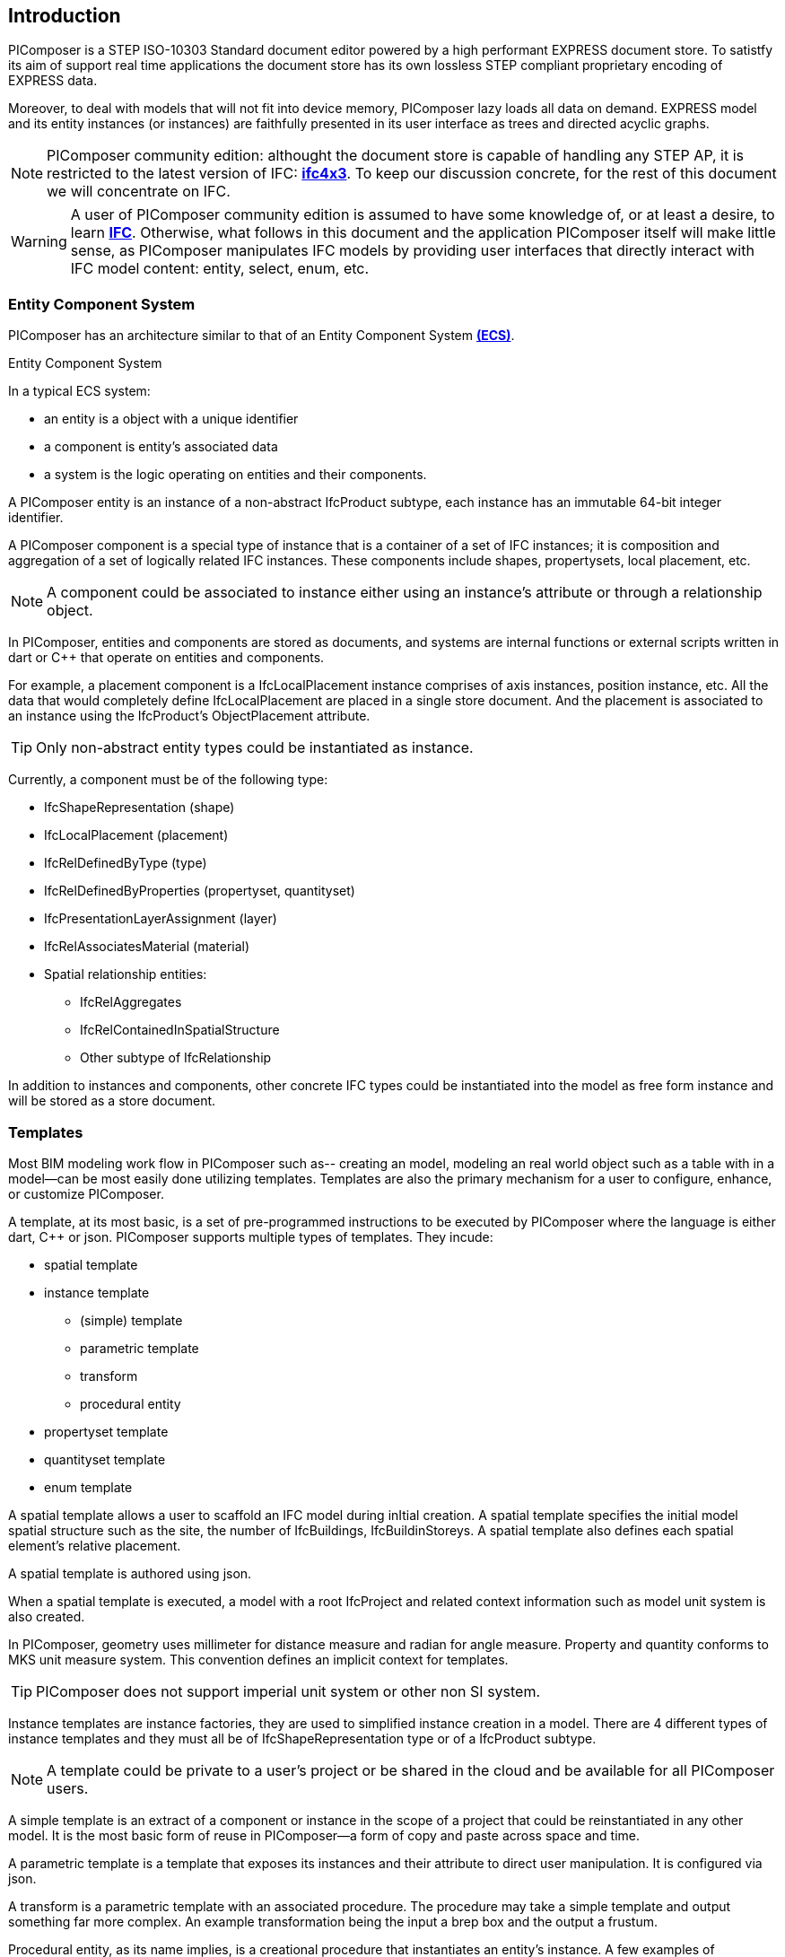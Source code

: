 == Introduction

PIComposer is a STEP ISO-10303 Standard document editor powered by a high performant EXPRESS document store. To satistfy its aim of support real time applications the document store has its own lossless STEP compliant proprietary encoding of EXPRESS data. 

Moreover, to deal with models that will not fit into device memory, PIComposer lazy loads all data on demand. EXPRESS model and its entity instances (or instances) are faithfully presented in its user interface as trees and directed acyclic graphs. 

[NOTE]
====
PIComposer community edition: althought the document store is capable of handling any STEP AP, it is restricted to the latest version of IFC: https://standards.buildingsmart.org/IFC/DEV/IFC4_3/RC1/HTML/[*ifc4x3*]. To keep our discussion concrete, for the rest of this document we will concentrate on IFC.
====

[WARNING]
====
A user of PIComposer community edition is assumed to have some knowledge of, or at least a desire, to learn https://standards.buildingsmart.org/IFC/DEV/IFC4_3/RC1/HTML/[*IFC*]. Otherwise, what follows in this document and the application PIComposer itself will make little sense, as PIComposer manipulates IFC models by providing user interfaces that directly interact with IFC model content: entity, select, enum, etc.  
====

=== Entity Component System

PIComposer has an architecture similar to that of an Entity Component System https://en.wikipedia.org/wiki/Entity_component_system[*(ECS)*]. 

[sidebar]
.Entity Component System
--
In a typical ECS system:

* an entity is a object with a unique identifier
* a component is entity's associated data
* a system is the logic operating on entities and their components.
--

A PIComposer entity is an instance of a non-abstract IfcProduct subtype, each instance has an immutable 64-bit integer identifier.

A PIComposer component is a special type of instance that is a container of a set of IFC instances; it is composition and aggregation of a set of logically related IFC instances.  These components include shapes, propertysets, local placement, etc.

[NOTE]
====
A component could be associated to instance either using an instance's attribute or through a relationship object.
====

In PIComposer, entities and components are stored as documents, and systems are internal functions or external scripts written in dart or C++ that operate on entities and components.  


[EXAMPLE]
====
For example, a placement component is a IfcLocalPlacement instance comprises of axis instances, position instance, etc. All the data that would completely define IfcLocalPlacement are placed in a single store document.
And the placement is associated to an instance using the IfcProduct's ObjectPlacement attribute.
====

[TIP]
====
Only non-abstract entity types could be instantiated as instance.  
====

Currently, a component must be of the following type:

* IfcShapeRepresentation (shape)
* IfcLocalPlacement (placement)
* IfcRelDefinedByType (type)
* IfcRelDefinedByProperties (propertyset, quantityset)
* IfcPresentationLayerAssignment (layer)
* IfcRelAssociatesMaterial (material)
* Spatial relationship entities:
** IfcRelAggregates
** IfcRelContainedInSpatialStructure
** Other subtype of IfcRelationship

In addition to instances and components, other concrete IFC types could be instantiated into the model as free form instance and will be stored as a store document.

=== Templates

Most BIM modeling work flow in PIComposer such as-- creating an model, modeling an real world object such as a table with in a model--can be most easily done utilizing templates. Templates are also the primary mechanism for a user to configure, enhance, or customize PIComposer. 

A template, at its most basic, is a set of pre-programmed instructions to be executed by PIComposer where the language is either dart, C++ or json. PIComposer supports multiple types of templates.  They incude:

* spatial template
* instance template
** (simple) template 
** parametric template
** transform
** procedural entity
* propertyset template
* quantityset template
* enum template

A spatial template allows a user to scaffold an IFC model during inItial creation.  A spatial template specifies the initial model spatial structure such as the site, the number of IfcBuildings, IfcBuildinStoreys. A spatial template also defines each spatial element's relative placement.

A spatial template is authored using json.

When a spatial template is executed, a model with a root IfcProject and related context information such as model unit system is also created.  

In PIComposer, geometry uses millimeter for distance measure and radian for angle measure. Property and quantity conforms to MKS unit measure system.  This convention defines an implicit context for templates.  

[TIP]
====
PIComposer does not support imperial unit system or other non SI system.
====

Instance templates are instance factories, they are used to simplified instance creation in a model. There are 4 different types of instance templates and they must all be of IfcShapeRepresentation type or of a IfcProduct subtype. 

[NOTE]
====
A template could be private to a user's project or be shared in the cloud and be available for all PIComposer users.
====

A simple template is an extract of a component or instance in the scope of a project that could be reinstantiated in any other model. It is the most basic form of reuse in PIComposer--a form of copy and paste across space and time.     

A parametric template is a template that exposes its instances and their attribute to direct user manipulation.  It is configured via json.

A transform is a parametric template with an associated procedure. The procedure may take a simple template and output something far more complex.  An example transformation being the input a brep box and the output a frustum.

Procedural entity, as its name implies, is a creational procedure that instantiates an entity's instance.  A few examples of procedural entity are provided with PIComposer.

Since not all propertyset and quantityset are published within the ifc schema EXPRESS file, these missing propertyset, quantityset, and user definded propertyset must be configured using templates, so that PIComposer could instantiate them. These templates are json files. Many examples are provided with the PIComposer release.

=== Filters

The https://standards.buildingsmart.org/IFC/DEV/IFC4_3/RC1/HTML/[*ifc4x3*] schema has 130 defined types, more than 240 enum types, almost 100 select types, and nearly 900 entity types.  In a typical IFC office tower model, it is common to have tens of million of entity instances.  To analyze and dissect this massive volume and variety of BIM data set, PIComposer provides a multitude of filters.  

In a model, instances could be filtered by:

* instance type
* instance id and range
* tag (instance could be tagged and searched)
* layer

Templates could be filtered by: type and tag. 

=== 3d Viewer

IFC models are 3d datasets. For the community edition, PIComposer 3d view is provided via integration with web-ifc-viewer from the https://ifcjs.github.io/info/[*Ifc.js project*].

The source code for the integration is open source, source code is https://github.com/chi-w-ng/picomposer_community_edition[here].

Finally, in closing:

PIComposer community edition, release free of charge, is a tool that the author wished was available when he first started learning and working with BIM while working at Gehry Technologies.  With its versatile and powerful template systems, simple data presentation, it is a great tool for learning, exploring and creating BIM data.   









   